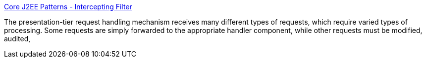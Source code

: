 :jbake-type: post
:jbake-status: published
:jbake-title: Core J2EE Patterns - Intercepting Filter
:jbake-tags: filter,j2ee,java,servlet,software,_mois_sept.,_année_2004
:jbake-date: 2004-09-02
:jbake-depth: ../
:jbake-uri: shaarli/1094128331000.adoc
:jbake-source: https://nicolas-delsaux.hd.free.fr/Shaarli?searchterm=http%3A%2F%2Fjava.sun.com%2Fblueprints%2Fcorej2eepatterns%2FPatterns%2FInterceptingFilter.html&searchtags=filter+j2ee+java+servlet+software+_mois_sept.+_ann%C3%A9e_2004
:jbake-style: shaarli

http://java.sun.com/blueprints/corej2eepatterns/Patterns/InterceptingFilter.html[Core J2EE Patterns - Intercepting Filter]

The presentation-tier request handling mechanism receives many different types of requests, which require varied types of processing. Some requests are simply forwarded to the appropriate handler component, while other requests must be modified, audited,
